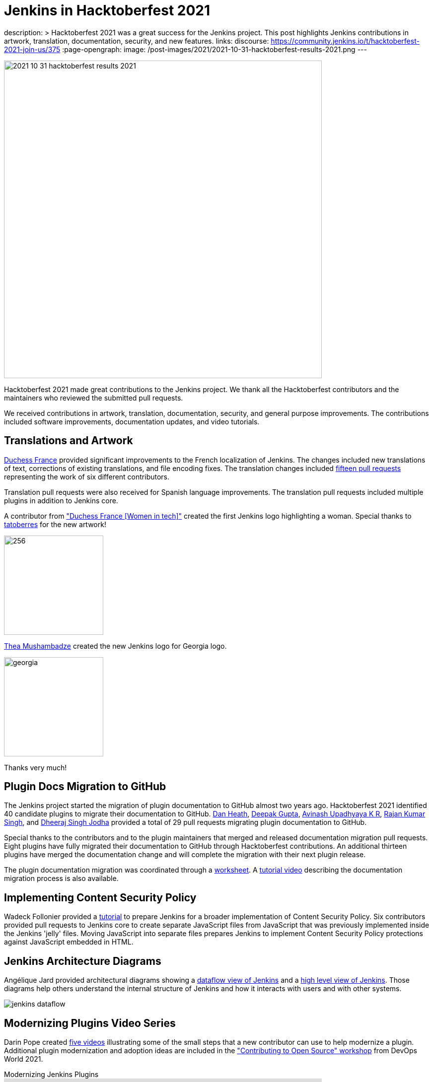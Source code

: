 = Jenkins in Hacktoberfest 2021
:page-tags: hacktoberfest, event, community, newcomer, outreach-programs

:page-author: markewaite
description: >
  Hacktoberfest 2021 was a great success for the Jenkins project.
  This post highlights Jenkins contributions in artwork, translation, documentation, security, and new features.
links:
  discourse: https://community.jenkins.io/t/hacktoberfest-2021-join-us/375
:page-opengraph:
  image: /post-images/2021/2021-10-31-hacktoberfest-results-2021.png
---

image:/post-images/2021/2021-10-31-hacktoberfest-results-2021.png[width=640, align="center"]

Hacktoberfest 2021 made great contributions to the Jenkins project.
We thank all the Hacktoberfest contributors and the maintainers who reviewed the submitted pull requests.

We received contributions in artwork, translation, documentation, security, and general purpose improvements.
The contributions included software improvements, documentation updates, and video tutorials.

== Translations and Artwork

link:https://www.duchess-france.org/[Duchess France] provided significant improvements to the French localization of Jenkins.
The changes included new translations of text, corrections of existing translations, and file encoding fixes.
The translation changes included link:https://github.com/jenkinsci/jenkins/pulls?q=is%3Apr+is%3Aclosed+created%3A%3E2021-10-01+french[fifteen pull requests] representing the work of six different contributors.

Translation pull requests were also received for Spanish language improvements.
The translation pull requests included multiple plugins in addition to Jenkins core.

A contributor from link:https://www.duchess-france.org/["Duchess France [Women in tech\]"] created the first Jenkins logo highlighting a woman.
Special thanks to link:https://github.com/tatoberres[tatoberres] for the new artwork!

image:/images/logos/duchess/256.png[height=200]

link:https://github.com/highflyer910[Thea Mushambadze] created the new Jenkins logo for Georgia logo.

image:/images/logos/georgia/georgia.png[ height=200 ]

Thanks very much!

== Plugin Docs Migration to GitHub

The Jenkins project started the migration of plugin documentation to GitHub almost two years ago.
Hacktoberfest 2021 identified 40 candidate plugins to migrate their documentation to GitHub.
link:https://github.com/Dan-Heath[Dan Heath],
link:https://github.com/Mr-DG-Wick[Deepak Gupta],
link:https://github.com/avinashupadhya99[Avinash Upadhyaya K R],
link:https://github.com/rajanssingh[Rajan Kumar Singh], and
link:https://github.com/dheerajodha[Dheeraj Singh Jodha] provided a total of 29 pull requests migrating plugin documentation to GitHub.

Special thanks to the contributors and to the plugin maintainers that merged and released documentation migration pull requests.
Eight plugins have fully migrated their documentation to GitHub through Hacktoberfest contributions.
An additional thirteen plugins have merged the documentation change and will complete the migration with their next plugin release.

The plugin documentation migration was coordinated through a link:https://docs.google.com/spreadsheets/d/1xxz6v-N6h17PI9Qu9uKrWaiKdI94StfeTfzWbwIYsX8/edit?usp=sharing[worksheet].
A link:https://www.youtube.com/watch?v=NU2g373wHNo&t=2331s[tutorial video] describing the documentation migration process is also available.

== Implementing Content Security Policy

Wadeck Follonier provided a link:https://www.youtube.com/watch?v=NU2g373wHNo&t=3369s[tutorial] to prepare Jenkins for a broader implementation of Content Security Policy.
Six contributors provided pull requests to Jenkins core to create separate JavaScript files from JavaScript that was previously implemented inside the Jenkins 'jelly' files.
Moving JavaScript into separate files prepares Jenkins to implement Content Security Policy protections against JavaScript embedded in HTML.

== Jenkins Architecture Diagrams

Angélique Jard provided architectural diagrams showing a link:/doc/developer/architecture/[dataflow view of Jenkins] and a link:/doc/developer/architecture/model/[high level view of Jenkins].
Those diagrams help others understand the internal structure of Jenkins and how it interacts with users and with other systems.

image:/images/developer/architecture/jenkins-dataflow.png[]

== Modernizing Plugins Video Series

Darin Pope created link:https://www.youtube.com/watch?v=Fev8KfFsPZE[five videos] illustrating some of the small steps that a new contributor can use to help modernize a plugin.
Additional plugin modernization and adoption ideas are included in the link:https://docs.google.com/document/d/1PKYIpPlRVGsBqrz0Ob1Cv3cefOZ5j2xtGZdWs27kLuw/edit?usp=sharing["Contributing to Open Source" workshop] from DevOps World 2021.

.Modernizing Jenkins Plugins
video::Fev8KfFsPZE[youtube, width=640, height=363]

== Thanks to All

We offer our most sincere thanks to all Hacktoberfest contributors and to the many pull request reviewers.
